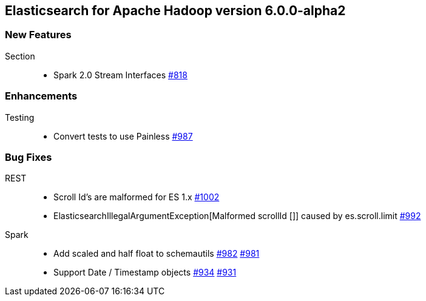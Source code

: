 [[eshadoop-6.0.0-alpha-2]]
== Elasticsearch for Apache Hadoop version 6.0.0-alpha2

[[new-6.0.0-alpha-2]]
=== New Features
Section::
* Spark 2.0 Stream Interfaces
https://github.com/elastic/elasticsearch-hadoop/issues/818[#818]

[[enhancements-6.0.0-alpha-2]]
=== Enhancements
Testing::
* Convert tests to use Painless
https://github.com/elastic/elasticsearch-hadoop/issues/987[#987]

[[bugs-6.0.0-alpha-2]]
=== Bug Fixes
REST::
* Scroll Id's are malformed for ES 1.x
https://github.com/elastic/elasticsearch-hadoop/issues/1002[#1002]
* ElasticsearchIllegalArgumentException[Malformed scrollId []] caused by es.scroll.limit
https://github.com/elastic/elasticsearch-hadoop/issues/992[#992]
Spark::
* Add scaled and half float to schemautils
https://github.com/elastic/elasticsearch-hadoop/pull/982[#982]
https://github.com/elastic/elasticsearch-hadoop/issues/981[#981]
* Support Date / Timestamp objects
https://github.com/elastic/elasticsearch-hadoop/pull/934[#934]
https://github.com/elastic/elasticsearch-hadoop/issues/931[#931]
